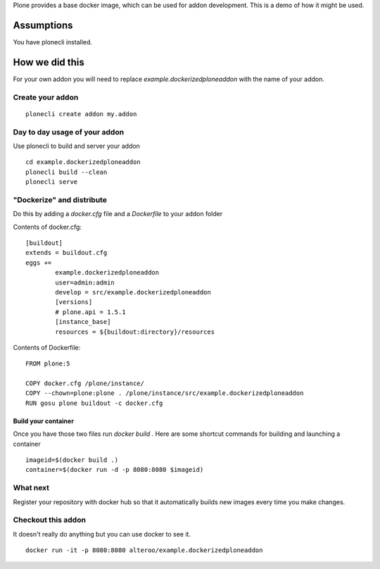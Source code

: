 Plone provides a base docker image, which can be used for addon development.
This is a demo of how it might be used.



Assumptions
=============
You have plonecli installed.


How we did this
================
For your own addon you will need to replace `example.dockerizedploneaddon` with
the name of your addon.

Create your addon
---------------------------
::
  
    plonecli create addon my.addon


Day to day usage of your addon
---------------------------------
Use plonecli to build and server your addon
::

   cd example.dockerizedploneaddon
   plonecli build --clean
   plonecli serve




"Dockerize" and distribute
--------------------------------
Do this by adding a `docker.cfg` file and a `Dockerfile` to your addon folder

Contents of docker.cfg:
::

      [buildout]
      extends = buildout.cfg
      eggs +=
              example.dockerizedploneaddon
              user=admin:admin
              develop = src/example.dockerizedploneaddon
              [versions]
              # plone.api = 1.5.1
              [instance_base]
              resources = ${buildout:directory}/resources


Contents of Dockerfile:
::

     FROM plone:5

     COPY docker.cfg /plone/instance/
     COPY --chown=plone:plone . /plone/instance/src/example.dockerizedploneaddon
     RUN gosu plone buildout -c docker.cfg 


Build your container
```````````````````````
Once you have those two files run `docker build .`
Here are some shortcut commands for building and launching a container
::

      imageid=$(docker build .)
      container=$(docker run -d -p 8080:8080 $imageid)



What next
-----------
Register your repository with docker hub so that it automatically builds new images every time you make changes.


Checkout this addon
--------------------
It doesn't really do anything but you can use docker to see it.
::

   docker run -it -p 8080:8080 alteroo/example.dockerizedploneaddon
